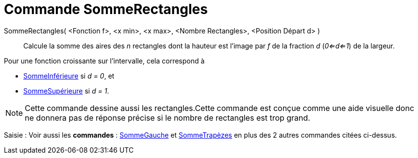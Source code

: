 = Commande SommeRectangles
:page-en: commands/RectangleSum
ifdef::env-github[:imagesdir: /fr/modules/ROOT/assets/images]

SommeRectangles( <Fonction f>, <x min>, <x max>, <Nombre Rectangles>, <Position Départ d> )::
  Calcule la somme des aires des _n_ rectangles dont la hauteur est l'image par _f_ de la fraction _d_ (_0<=d<=1_) de la
  largeur.

Pour une fonction croissante sur l'intervalle, cela correspond à

* xref:/commands/SommeInférieure.adoc[SommeInférieure] si _d = 0_, et
* xref:/commands/SommeSupérieure.adoc[SommeSupérieure] si _d = 1_.

[NOTE]
====

Cette commande dessine aussi les rectangles.Cette commande est conçue comme une aide visuelle donc ne donnera
pas de réponse précise si le nombre de rectangles est trop grand.

====

[.kcode]#Saisie :# Voir aussi les *commandes* : xref:/commands/SommeGauche.adoc[SommeGauche] et
xref:/commands/SommeTrapèzes.adoc[SommeTrapèzes] en plus des 2 autres commandes citées ci-dessus.
